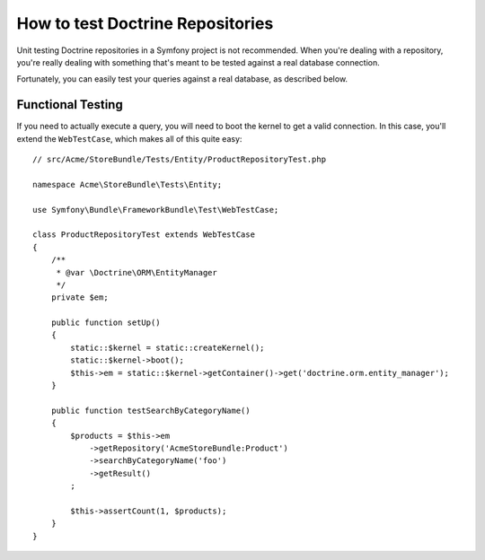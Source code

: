 .. index::
   single: Tests; Doctrine

How to test Doctrine Repositories
=================================

Unit testing Doctrine repositories in a Symfony project is not recommended.
When you're dealing with a repository, you're really dealing with something
that's meant to be tested against a real database connection.

Fortunately, you can easily test your queries against a real database, as
described below.

.. _cookbook-doctrine-repo-functional-test:

Functional Testing
------------------

If you need to actually execute a query, you will need to boot the kernel
to get a valid connection. In this case, you'll extend the ``WebTestCase``,
which makes all of this quite easy::

    // src/Acme/StoreBundle/Tests/Entity/ProductRepositoryTest.php

    namespace Acme\StoreBundle\Tests\Entity;

    use Symfony\Bundle\FrameworkBundle\Test\WebTestCase;

    class ProductRepositoryTest extends WebTestCase
    {
        /**
         * @var \Doctrine\ORM\EntityManager
         */
        private $em;

        public function setUp()
        {
            static::$kernel = static::createKernel();
            static::$kernel->boot();
            $this->em = static::$kernel->getContainer()->get('doctrine.orm.entity_manager');
        }

        public function testSearchByCategoryName()
        {
            $products = $this->em
                ->getRepository('AcmeStoreBundle:Product')
                ->searchByCategoryName('foo')
                ->getResult()
            ;

            $this->assertCount(1, $products);
        }
    }

